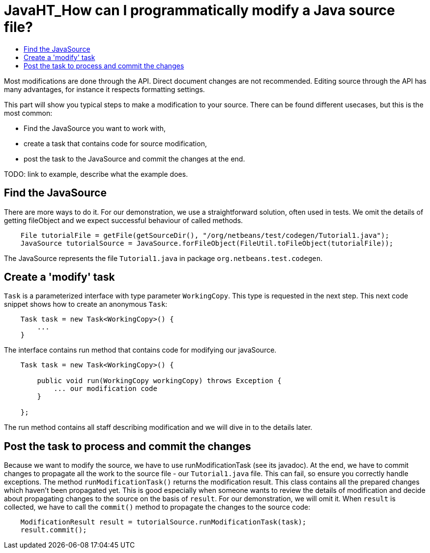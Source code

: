// 
//     Licensed to the Apache Software Foundation (ASF) under one
//     or more contributor license agreements.  See the NOTICE file
//     distributed with this work for additional information
//     regarding copyright ownership.  The ASF licenses this file
//     to you under the Apache License, Version 2.0 (the
//     "License"); you may not use this file except in compliance
//     with the License.  You may obtain a copy of the License at
// 
//       http://www.apache.org/licenses/LICENSE-2.0
// 
//     Unless required by applicable law or agreed to in writing,
//     software distributed under the License is distributed on an
//     "AS IS" BASIS, WITHOUT WARRANTIES OR CONDITIONS OF ANY
//     KIND, either express or implied.  See the License for the
//     specific language governing permissions and limitations
//     under the License.
//

= JavaHT_How can I programmatically modify a Java source file?
:page-layout: wikidev
:page-tags: wiki, devfaq, needsreview
:jbake-status: published
:keywords: Apache NetBeans wiki JavaHT_Modification
:description: Apache NetBeans wiki JavaHT_Modification
:toc: left
:toc-title:
:page-syntax: true
:page-wikidevsection: _programmatic_access_to_java_sources
:page-position: 2


Most modifications are done through the API. Direct document changes are not recommended. Editing source through the API has many advantages, for instance it respects formatting settings. 

This part will show you typical steps to make a modification to your source. There can be found different usecases, but this is the most common:

* Find the JavaSource you want to work with,
* create a task that contains code for source modification,
* post the task to the JavaSource and commit the changes at the end.

TODO: link to example, describe what the example does.

== Find the JavaSource

There are more ways to do it. For our demonstration, we use a straightforward solution, often used in tests. We omit the details of getting fileObject and we expect successful behaviour of called methods.

[source,java]
----

    File tutorialFile = getFile(getSourceDir(), "/org/netbeans/test/codegen/Tutorial1.java");
    JavaSource tutorialSource = JavaSource.forFileObject(FileUtil.toFileObject(tutorialFile));
----

The JavaSource represents the file `Tutorial1.java` in package `org.netbeans.test.codegen`.

== Create a 'modify' task

`Task` is a parameterized interface with type parameter `WorkingCopy`. This type is requested in the next step. This next code snippet shows how to create an anonymous `Task`:

[source,java]
----

    Task task = new Task<WorkingCopy>() {
        ...
    }
----

The interface contains run method that contains code for modifying our javaSource.

[source,java]
----

    Task task = new Task<WorkingCopy>() {

        public void run(WorkingCopy workingCopy) throws Exception {
            ... our modification code
        }

    };
----

The run method contains all staff describing modification and we will dive in to the details later.

== Post the task to process and commit the changes

Because we want to modify the source, we have to use runModificationTask (see its javadoc). At the end, we have to commit changes to propagate all the work to the source file - our `Tutorial1.java` file. This can fail, so ensure you correctly handle exceptions. The method `runModificationTask()` returns the modification result. This class contains all the prepared changes which haven't been propagated yet. This is good especially when someone wants to review the details of modification and decide about propagating changes to the source on the basis of `result`. For our demonstration, we will omit it. When `result` is collected, we have to call the `commit()` method to propagate the changes to the source code:

[source,java]
----

    ModificationResult result = tutorialSource.runModificationTask(task);
    result.commit();
----
////
== Apache Migration Information

The content in this page was kindly donated by Oracle Corp. to the
Apache Software Foundation.

This page was exported from link:http://wiki.netbeans.org/JavaHT[http://wiki.netbeans.org/JavaHT] Modification , 
that was last modified by NetBeans user Tboudreau 
on 2010-02-25T16:24:21Z.


*NOTE:* This document was automatically converted to the AsciiDoc format on 2018-02-07, and needs to be reviewed.
////